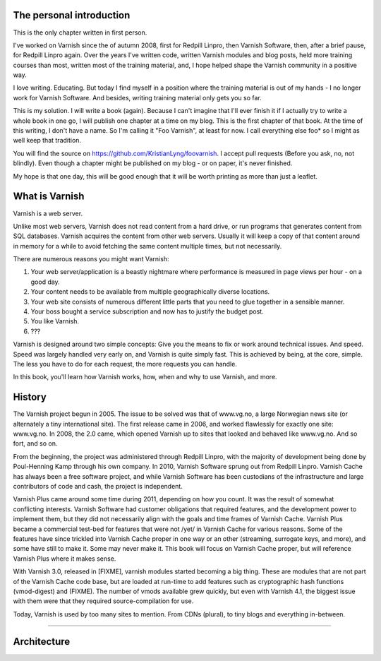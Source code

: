 The personal introduction
-------------------------

This is the only chapter written in first person.

I've worked on Varnish since the of autumn 2008, first for Redpill Linpro,
then Varnish Software, then, after a brief pause, for Redpill Linpro again.
Over the years I've written code, written Varnish modules and blog posts,
held more training courses than most, written most of the training
material, and, I hope helped shape the Varnish community in a positive way.

I love writing. Educating. But today I find myself in a position where the
training material is out of my hands - I no longer work for Varnish
Software. And besides, writing training material only gets you so far.

This is my solution. I will write a book (again). Because I can't imagine
that I'll ever finish it if I actually try to write a whole book in one go,
I will publish one chapter at a time on my blog. This is the first chapter
of that book. At the time of this writing, I don't have a name. So I'm
calling it "Foo Varnish", at least for now. I call everything else foo* so
I might as well keep that tradition.

You will find the source on https://github.com/KristianLyng/foovarnish.
I accept pull requests (Before you ask, no, not blindly). Even though a
chapter might be published on my blog - or on paper, it's never finished.

My hope is that one day, this will be good enough that it will be worth
printing as more than just a leaflet.

What is Varnish
---------------

Varnish is a web server.

Unlike most web servers, Varnish does not read content from a hard drive,
or run programs that generates content from SQL databases. Varnish acquires
the content from other web servers. Usually it will keep a copy of that
content around in memory for a while to avoid fetching the same content
multiple times, but not necessarily.

There are numerous reasons you might want Varnish:

1. Your web server/application is a beastly nightmare where performance is
   measured in page views per hour - on a good day.
2. Your content needs to be available from multiple geographically diverse
   locations.
3. Your web site consists of numerous different little parts that you need
   to glue together in a sensible manner.
4. Your boss bought a service subscription and now has to justify the
   budget post.
5. You like Varnish.
6. ???

Varnish is designed around two simple concepts: Give you the means to fix
or work around technical issues. And speed. Speed was largely handled very
early on, and Varnish is quite simply fast. This is achieved by being, at
the core, simple. The less you have to do for each request, the more
requests you can handle.

In this book, you'll learn how Varnish works, how, when and why to use
Varnish, and more.

History
-------

The Varnish project begun in 2005. The issue to be solved was that of
www.vg.no, a large Norwegian news site (or alternately a tiny international
site). The first release came in 2006, and worked flawlessly for exactly
one site: www.vg.no. In 2008, the 2.0 came, which opened Varnish up to
sites that looked and behaved like www.vg.no. And so fort, and so on.

From the beginning, the project was administered through Redpill Linpro,
with the majority of development being done by Poul-Henning Kamp through
his own company. In 2010, Varnish Software sprung out from Redpill Linpro.
Varnish Cache has always been a free software project, and while Varnish
Software has been custodians of the infrastructure and large contributors
of code and cash, the project is independent.

Varnish Plus came around some time during 2011, depending on how you count.
It was the result of somewhat conflicting interests. Varnish Software had
customer obligations that required features, and the development power to
implement them, but they did not necessarily align with the goals and time
frames of Varnish Cache. Varnish Plus became a commercial test-bed for
features that were not /yet/ in Varnish Cache for various reasons. Some of
the features have since trickled into Varnish Cache proper in one way or an
other (streaming, surrogate keys, and more), and some have still to make
it. Some may never make it. This book will focus on Varnish Cache proper,
but will reference Varnish Plus where it makes sense.

With Varnish 3.0, released in [FIXME], varnish modules started becoming a
big thing. These are modules that are not part of the Varnish Cache code
base, but are loaded at run-time to add features such as cryptographic hash
functions (vmod-digest) and  (FIXME). The number of vmods available grew
quickly, but even with Varnish 4.1, the biggest issue with them were that
they required source-compilation for use.

Today, Varnish is used by too many sites to mention. From CDNs (plural), to
tiny blogs and everything in-between.


----------------


Architecture
------------


